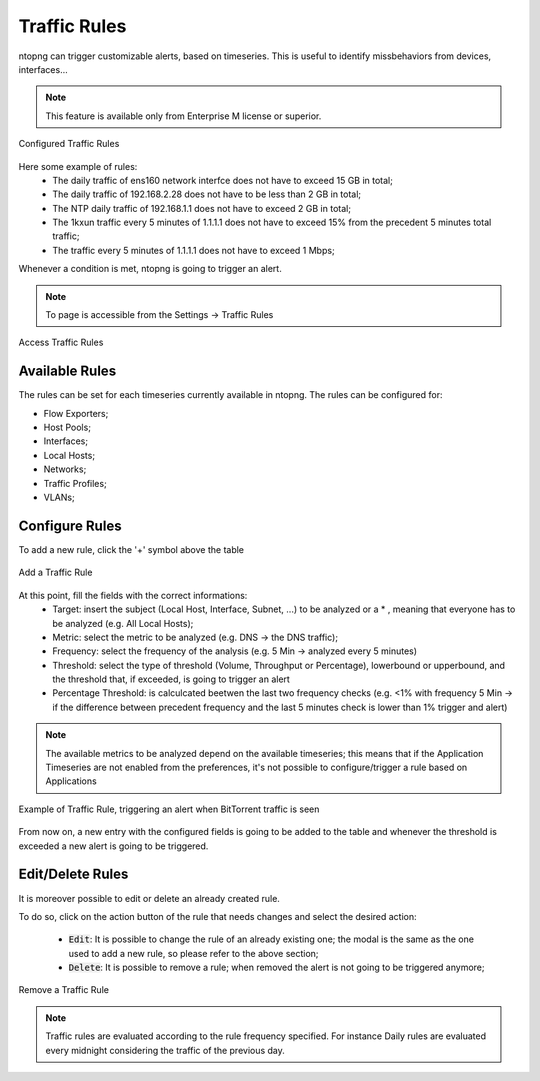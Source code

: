 Traffic Rules
=============

ntopng can trigger customizable alerts, based on timeseries. This is useful to identify missbehaviors from devices, interfaces...

.. note::

  This feature is available only from Enterprise M license or superior.

.. figure:: ./../img/traffic_rules.png
  :align: center
  :alt: Configured Traffic Rules

  Configured Traffic Rules

Here some example of rules:
  - The daily traffic of ens160 network interfce does not have to exceed 15 GB in total;
  - The daily traffic of 192.168.2.28 does not have to be less than 2 GB in total;
  - The NTP daily traffic of 192.168.1.1 does not have to exceed 2 GB in total;
  - The 1kxun traffic every 5 minutes of 1.1.1.1 does not have to exceed 15% from the precedent 5 minutes total traffic;
  - The traffic every 5 minutes of 1.1.1.1 does not have to exceed 1 Mbps;

Whenever a condition is met, ntopng is going to trigger an alert.

.. note::
  To page is accessible from the Settings -> Traffic Rules

  
.. figure:: ./../img/traffic_rules_entry.png
  :align: center
  :alt: Access Traffic Rules

  Access Traffic Rules


Available Rules
---------------

The rules can be set for each timeseries currently available in ntopng. The rules can be configured for:

- Flow Exporters;
- Host Pools;
- Interfaces;
- Local Hosts;
- Networks;
- Traffic Profiles;
- VLANs;

Configure Rules
---------------

To add a new rule, click the '+' symbol above the table

.. figure:: ./../img/add_traffic_rule.png
  :align: center
  :alt: Add a Traffic Rule

  Add a Traffic Rule

At this point, fill the fields with the correct informations:
  - Target: insert the subject (Local Host, Interface, Subnet, ...) to be analyzed or a * , meaning that everyone has to be analyzed (e.g. All Local Hosts);
  - Metric: select the metric to be analyzed (e.g. DNS -> the DNS traffic);
  - Frequency: select the frequency of the analysis (e.g. 5 Min -> analyzed every 5 minutes)
  - Threshold: select the type of threshold (Volume, Throughput or Percentage), lowerbound or upperbound, and the threshold that, if exceeded, is going to trigger an alert
  - Percentage Threshold: is calculcated beetwen the last two frequency checks (e.g. <1% with frequency 5 Min -> if the difference between precedent frequency and the last 5 minutes check is lower than 1% trigger and alert)

.. note::
  The available metrics to be analyzed depend on the available timeseries; this means that if the Application Timeseries are not enabled from the preferences, it's not possible to configure/trigger a rule based on Applications

.. figure:: ./../img/add_traffic_rule_modal.png
  :align: center
  :alt: Example of Traffic Rule, triggering an alert when BitTorrent traffic is seen

  Example of Traffic Rule, triggering an alert when BitTorrent traffic is seen

From now on, a new entry with the configured fields is going to be added to the table and whenever the threshold is exceeded a new alert is going to be triggered.

Edit/Delete Rules
-----------------

It is moreover possible to edit or delete an already created rule.

To do so, click on the action button of the rule that needs changes and select the desired action:

  - :code:`Edit`: It is possible to change the rule of an already existing one; the modal is the same as the one used to add a new rule, so please refer to the above section;
  - :code:`Delete`: It is possible to remove a rule; when removed the alert is not going to be triggered anymore;


.. figure:: ./../img/delete_traffic_rule.png
  :align: center
  :alt: Remove a Traffic Rule

  Remove a Traffic Rule


.. note::
   
  Traffic rules are evaluated according to the rule frequency specified. For instance Daily rules are evaluated every midnight considering the traffic of the previous day.

